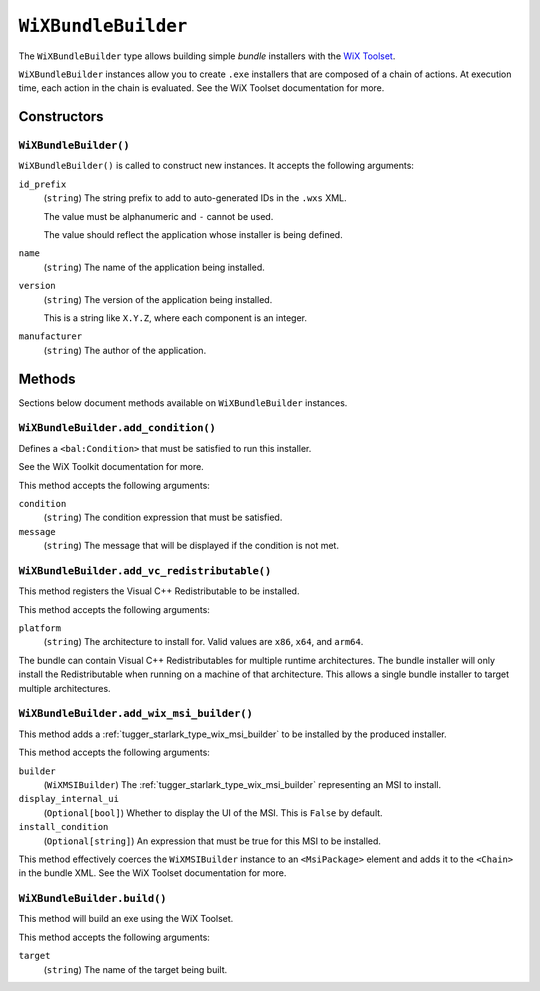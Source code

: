 .. _tugger_starlark_type_wix_bundle_builder:

====================
``WiXBundleBuilder``
====================

The ``WiXBundleBuilder`` type allows building simple *bundle* installers
with the  `WiX Toolset <https://wixtoolset.org/>`_.

``WiXBundleBuilder`` instances allow you to create ``.exe`` installers that are
composed of a chain of actions. At execution time, each action in the chain is
evaluated. See the WiX Toolset documentation for more.

.. _tugger_starlark_type_wix_bundle_builder_constructors:

Constructors
============

``WiXBundleBuilder()``
----------------------

``WiXBundleBuilder()`` is called to construct new instances. It accepts
the following arguments:

``id_prefix``
   (``string``) The string prefix to add to auto-generated IDs in the ``.wxs``
   XML.

   The value must be alphanumeric and ``-`` cannot be used.

   The value should reflect the application whose installer is being
   defined.

``name``
   (``string``) The name of the application being installed.

``version``
   (``string``) The version of the application being installed.

   This is a string like ``X.Y.Z``, where each component is an integer.

``manufacturer``
   (``string``) The author of the application.

.. _tugger_starlark_type_wix_bundle_builder_methods:

Methods
=======

Sections below document methods available on ``WiXBundleBuilder`` instances.

.. _tugger_starlark_type_wix_bundle_builder.add_condition:

``WiXBundleBuilder.add_condition()``
------------------------------------

Defines a ``<bal:Condition>`` that must be satisfied to run this installer.

See the WiX Toolkit documentation for more.

This method accepts the following arguments:

``condition``
   (``string``) The condition expression that must be satisfied.

``message``
   (``string``) The message that will be displayed if the condition is
   not met.

.. _tugger_starlark_type_wix_bundle_builder.add_vc_redistributable:

``WiXBundleBuilder.add_vc_redistributable()``
---------------------------------------------

This method registers the Visual C++ Redistributable to be installed.

This method accepts the following arguments:

``platform``
   (``string``) The architecture to install for. Valid values are ``x86``,
   ``x64``, and ``arm64``.

The bundle can contain Visual C++ Redistributables for multiple runtime
architectures. The bundle installer will only install the Redistributable
when running on a machine of that architecture. This allows a single bundle
installer to target multiple architectures.

.. _tugger_starlark_type_wix_bundle_builder.add_wix_msi_builder:

``WiXBundleBuilder.add_wix_msi_builder()``
------------------------------------------

This method adds a :ref:`tugger_starlark_type_wix_msi_builder` to be installed
by the produced installer.

This method accepts the following arguments:

``builder``
   (``WiXMSIBuilder``) The :ref:`tugger_starlark_type_wix_msi_builder`
   representing an MSI to install.

``display_internal_ui``
   (``Optional[bool]``) Whether to display the UI of the MSI. This is
   ``False`` by default.

``install_condition``
   (``Optional[string]``) An expression that must be true for this MSI to
   be installed.

This method effectively coerces the ``WiXMSIBuilder`` instance to an
``<MsiPackage>`` element and adds it to the ``<Chain>`` in the bundle XML.
See the WiX Toolset documentation for more.

.. _tugger_starlark_type_wix_bundle_builder.build:

``WiXBundleBuilder.build()``
----------------------------

This method will build an exe using the WiX Toolset.

This method accepts the following arguments:

``target``
   (``string``) The name of the target being built.
